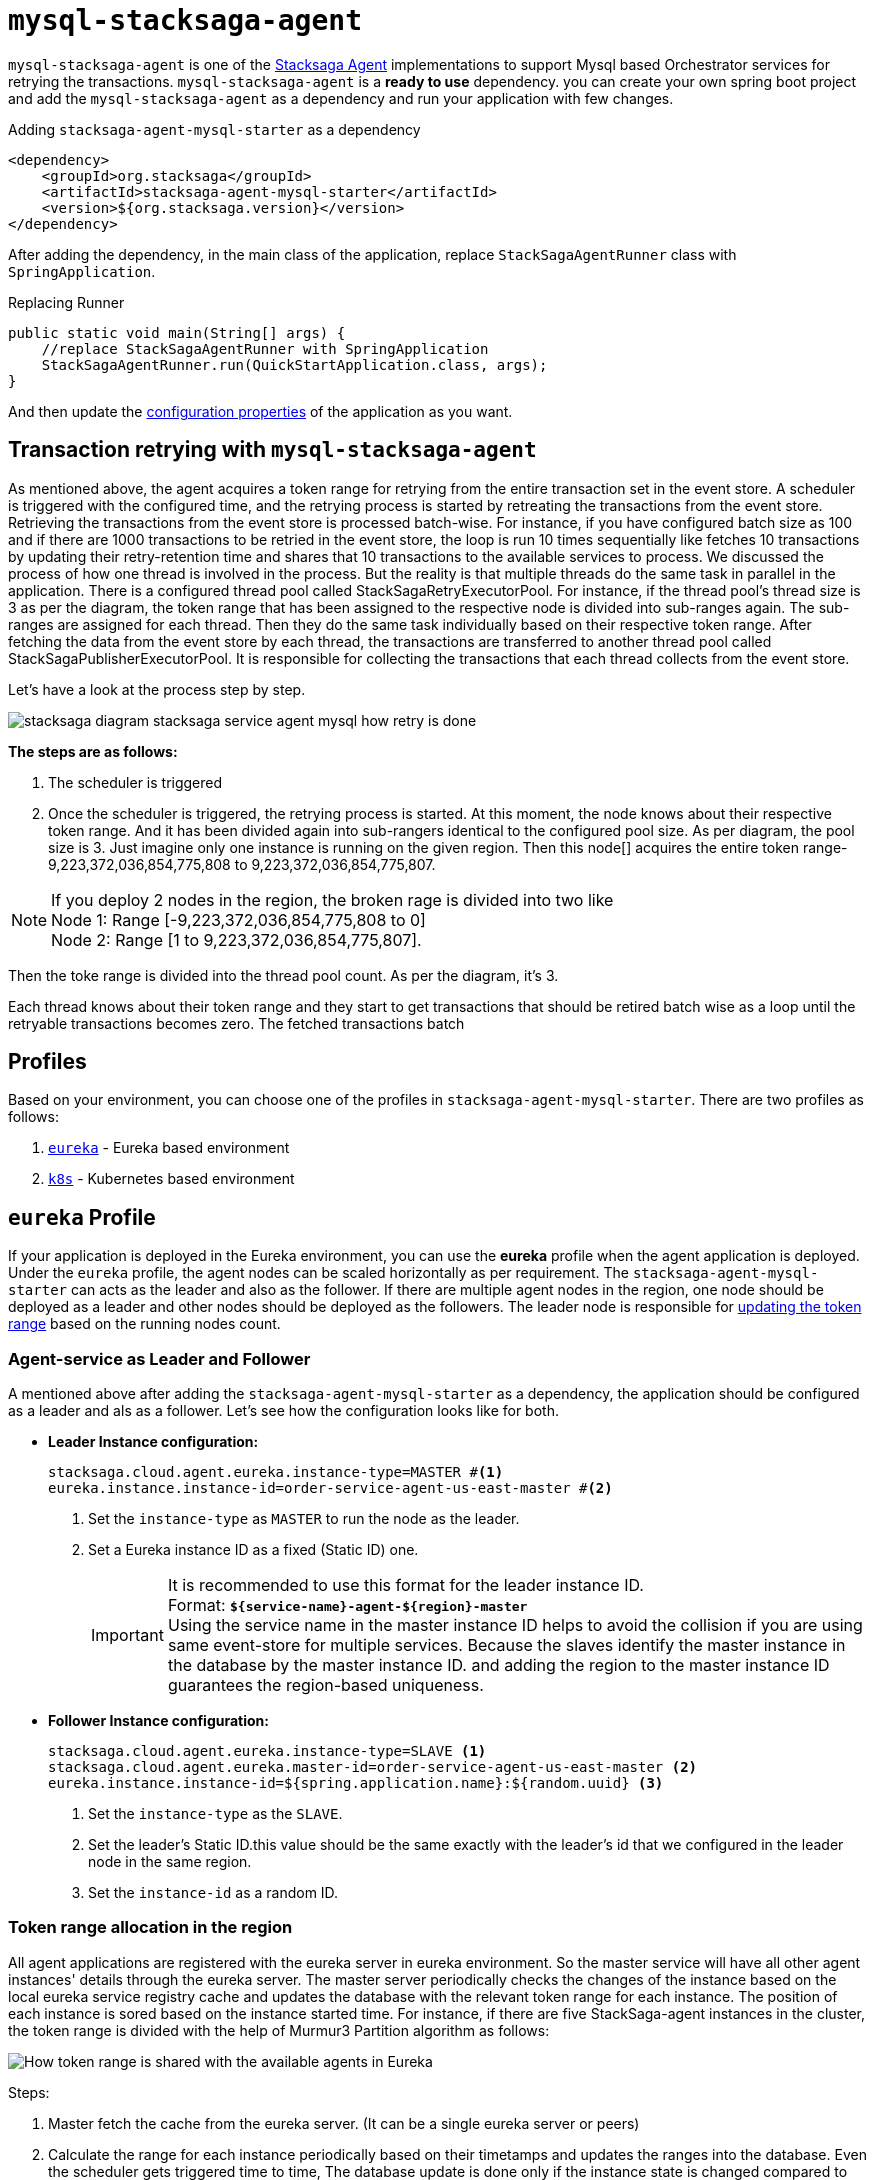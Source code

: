 = `mysql-stacksaga-agent`

`mysql-stacksaga-agent` is one of the xref:agent/stacksaga-agent.adoc[Stacksaga Agent] implementations to support Mysql based Orchestrator services for retrying the transactions.
`mysql-stacksaga-agent` is a *ready to use* dependency.
you can create your own spring boot project and add the `mysql-stacksaga-agent` as a dependency and run your application with few changes.

.Adding `stacksaga-agent-mysql-starter` as a dependency
[source,xml]
----
<dependency>
    <groupId>org.stacksaga</groupId>
    <artifactId>stacksaga-agent-mysql-starter</artifactId>
    <version>${org.stacksaga.version}</version>
</dependency>
----

After adding the dependency, in the main class of the application, replace `StackSagaAgentRunner` class with `SpringApplication`.

.Replacing Runner
[source,java]
----
public static void main(String[] args) {
    //replace StackSagaAgentRunner with SpringApplication
    StackSagaAgentRunner.run(QuickStartApplication.class, args);
}
----

And then update the xref:stacksaga_mysql_agent_configuration_properties.adoc[configuration properties] of the application as you want.

== Transaction retrying with `mysql-stacksaga-agent`

As mentioned above, the agent acquires a token range for retrying from the entire transaction set in the event store.
A scheduler is triggered with the configured time, and the retrying process is started by retreating the transactions from the event store.
Retrieving the transactions from the event store is processed batch-wise.
For instance, if you have configured batch size as 100 and if there are 1000 transactions to be retried in the event store, the loop is run 10 times sequentially like fetches 10 transactions by updating their retry-retention time and shares that 10 transactions to the available services to process.
We discussed the process of how one thread is involved in the process.
But the reality is that multiple threads do the same task in parallel in the application.
There is a configured thread pool called StackSagaRetryExecutorPool.
For instance, if the thread pool’s thread size is 3 as per the diagram, the token range that has been assigned to the respective node is divided into sub-ranges again.
The sub-ranges are assigned for each thread.
Then they do the same task individually based on their respective token range.
After fetching the data from the event store by each thread, the transactions are transferred to another thread pool called StackSagaPublisherExecutorPool.
It is responsible for collecting the transactions that each thread collects from the event store.

Let's have a look at the process step by step.

image::agent/mysql/stacksaga-diagram-stacksaga-service-agent-mysql-how-retry-is-done.svg[]

*The steps are as follows:*

. The scheduler is triggered
. Once the scheduler is triggered, the retrying process is started.
At this moment, the node knows about their respective token range.
And it has been divided again into sub-rangers identical to the configured pool size.
As per diagram, the pool size is 3. Just imagine only one instance is running on the given region.
Then this node[] acquires the entire token range-9,223,372,036,854,775,808 to 9,223,372,036,854,775,807.

NOTE: If you deploy 2 nodes in the region, the broken rage is divided into two like +
Node 1: Range [-9,223,372,036,854,775,808 to 0] +
Node 2: Range [1 to 9,223,372,036,854,775,807].

Then the toke range is divided into the thread pool count.
As per the diagram, it's 3.

Each thread knows about their token range and they start to get transactions that should be retired batch wise as a loop until the retryable transactions becomes zero.
The fetched transactions batch

[alt="stacksaga diagram stacksaga service agent mysql how retry is done"]
== Profiles

Based on your environment, you can choose one of the profiles in `stacksaga-agent-mysql-starter`.
There are two profiles as follows:

. xref:eureka-profile[`eureka`] - Eureka based environment
. xref:k8s-profile[`k8s`] - Kubernetes based environment

[[eureka-profile]]
== `eureka` Profile

If your application is deployed in the Eureka environment, you can use the *eureka* profile when the agent application is deployed.
Under the `eureka` profile, the agent nodes can be scaled horizontally as per requirement.
The `stacksaga-agent-mysql-starter` can acts as the leader and also as the follower.
If there are multiple agent nodes in the region, one node should be deployed as a leader and other nodes should be deployed as the followers.
The leader node is responsible for xref:how-leader-acts-for-range-update[updating the token range] based on the running nodes count.

[[how-the-agent-application-configured-as-master-and-slave]]
=== Agent-service as Leader and Follower

A mentioned above after adding the `stacksaga-agent-mysql-starter` as a dependency, the application should be configured as a leader and als as a follower.
Let's see how the configuration looks like for both.

* *Leader Instance configuration:*
+
[source,properties]
----
stacksaga.cloud.agent.eureka.instance-type=MASTER #<1>
eureka.instance.instance-id=order-service-agent-us-east-master #<2>
----
+
<1> Set the `instance-type` as `MASTER` to run the node as the leader.
<2> Set a Eureka instance ID as a fixed (Static ID) one.
+
IMPORTANT: It is recommended to use this format for the leader instance ID. +
Format: `*${service-name}-agent-${region}-master*`  +
Using the service name in the master instance ID helps to avoid the collision if you are using same event-store for multiple services.
Because the slaves identify the master instance in the database by the master instance ID. and adding the region to the master instance ID guarantees the region-based uniqueness.
+
* *Follower Instance configuration:*
+
[source,properties]
----
stacksaga.cloud.agent.eureka.instance-type=SLAVE <1>
stacksaga.cloud.agent.eureka.master-id=order-service-agent-us-east-master <2>
eureka.instance.instance-id=${spring.application.name}:${random.uuid} <3>
----
+
<1> Set the `instance-type` as the `SLAVE`.
<2> Set the leader's Static ID.this value should be the same exactly with the leader's id that we configured in the leader node in the same region.
<3> Set the `instance-id` as a random ID.

[[token_range_allocation_in_the_region]]
=== Token range allocation in the region

All agent applications are registered with the eureka server in eureka environment.
So the master service will have all other agent instances' details through the eureka server.
The master server periodically checks the changes of the instance based on the local eureka service registry cache and updates the database with the relevant token range for each instance.
The position of each instance is sored based on the instance started time.
For instance, if there are five StackSaga-agent instances in the cluster, the token range is divided with the help of Murmur3 Partition algorithm as follows:

image:framework:agent/mysql/stacksaga-diagram-how-token-range-is-shared-with-agents-in-eureka-mysql.drawio.svg[alt="How token range is shared with the available agents in Eureka"]

Steps:

<1> Master fetch the cache from the eureka server.
(It can be a single eureka server or peers)
<2> Calculate the range for each instance periodically based on their timetamps and updates the ranges into the database.
Even the scheduler gets triggered time to time, The database update is done only if the instance state is changed compared to the previous state.
+
For instance, if there is no instance change on the next schedule, the database is not updated. or some instances may have changed, so the range is re-arranged and updated in the database by the master agent instance.
<3> All agent instances fetch their token range from the database periodically based on the given configurations.

Finally, all the agent applications will fetch the transactions that should be retried based on the token range from the event-store.

[[k8s-profile]]
== `k8s` Profile

When Stacksaga agent is deployed in the kubernetes environment, the deployment architecture is a bit different from the eureka environment.
In the kubernetes environment, the nodes are deployed as https://kubernetes.io/docs/concepts/workloads/controllers/statefulset/[StatefulSet].
The reason for using *StatefulSet* is that the token range of the node is calculated by itself based on the position (index of the node) and the total number of nodes.
All nodes continuously monitor changes of respective StatefulSet's changes in real-time.
If one instance goes down or added, all the nodes will be notified the update in real-time and then the token range will be updated accordingly by themselves.

=== Deploy `stacksaga-agent-mysql` in kubernetes environment.

First you have to create a user account due to `stacksaga-agent-mysql` access the kubernetes API in `k8s` profile.
And should create and bind the role with the created service account as follows.

.ServiceAccount Manifest
[source,yaml]
----
apiVersion: v1
kind: ServiceAccount
metadata:
  name: stacksaga-agent-mysql-service-account #the name of the service account.
  namespace: default #the namespace the application is deployed.
----

.ClusterRole Manifest
[source,yaml]
----
apiVersion: rbac.authorization.k8s.io/v1
kind: ClusterRole
metadata:
  namespace: default
  name: stacksaga-agent-mysql-access
rules:
  # Grant read access to pods
  - apiGroups: [ "" ]
    resources: [ "pods" ]
    verbs: [ "get", "list", "watch" ]
  # Grant access to watch StatefulSets
  - apiGroups: [ "apps" ]
    resources: [ "statefulsets" ]
    verbs: [ "watch", "get", "list" ]
  # Grant access to nodes
  - apiGroups: [ "" ]
    resources: [ "nodes" ]
    verbs: [ "get", "list" ]
----

.ClusterRoleBinding Manifest
[source,yaml]
----
apiVersion: rbac.authorization.k8s.io/v1
kind: ClusterRoleBinding
metadata:
  name: stacksaga-agent-mysql-access-binding
  namespace: default
subjects:
  - kind: ServiceAccount
    name: stacksaga-agent-mysql-service-account
    namespace: default
roleRef:
  kind: ClusterRole
  name: stacksaga-agent-mysql-access
  apiGroup: rbac.authorization.k8s.io
----

Create the service-agent `StatefulSet` to deploy the agent-service.

.RoleBinding Manifest
[source,yaml]
----

apiVersion: apps/v1
kind: StatefulSet
metadata:
  name: your-app
spec:
  serviceName: "your-app"
  replicas: 3
  selector:
    matchLabels:
      app: your-app
  template:
    metadata:
      labels:
        app: your-app
    spec:
      serviceAccountName: stacksaga-agent-mysql-service-account #assign the service-account
      containers:
        - name: your-app-container
          image: your-app-image:latest
          ports:
            - containerPort: 8080
----

.Headless Service Manifest
[source,yaml]
----
apiVersion: v1
kind: Service
metadata:
  name: your-app
spec:
  clusterIP: None
  selector:
    app: your-app
  ports:
    - port: 8080
      name: http
----
